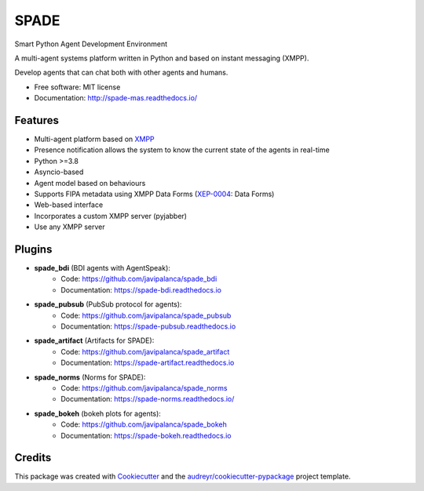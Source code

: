 =====
SPADE
=====


.. image:: https://img.shields.io/pypi/v/spade.svg
    :target: https://pypi.python.org/pypi/spade

.. image:: https://img.shields.io/pypi/pyversions/spade.svg
    :target: https://pypi.python.org/pypi/spade
    :alt: Python Versions

.. image:: https://img.shields.io/github/languages/count/javipalanca/spade?label=languages
    :alt: Languages
    :target: https://pepy.tech/project/spade

.. image:: https://img.shields.io/github/languages/code-size/javipalanca/spade
    :alt: Code Size
    :target: https://pepy.tech/project/spade

.. image:: https://img.shields.io/pypi/l/spade
    :target: https://opensource.org/licenses/MIT
    :alt: MIT License

.. image:: https://pepy.tech/badge/spade
    :target: https://pepy.tech/project/spade
    :alt: Downloads

.. image:: https://github.com/javipalanca/spade/actions/workflows/python-package.yml/badge.svg
    :target: https://github.com/javipalanca/spade/actions/workflows/python-package.yml
    :alt: Continuous Integration Status

.. image:: https://coveralls.io/repos/github/javipalanca/spade/badge.svg?branch=master
    :target: https://coveralls.io/github/javipalanca/spade?branch=master
    :alt: Code Coverage Status

.. image:: https://readthedocs.org/projects/spade/badge/?version=latest
    :target: https://spade-mas.readthedocs.io?badge=latest
    :alt: Documentation Status

.. image:: https://img.shields.io/pypi/format/spade.svg
    :target: https://pypi.python.org/pypi/spade




Smart Python Agent Development Environment

A multi-agent systems platform written in Python and based on instant messaging (XMPP).

Develop agents that can chat both with other agents and humans.


* Free software: MIT license
* Documentation: http://spade-mas.readthedocs.io/


Features
--------

* Multi-agent platform based on XMPP_
* Presence notification allows the system to know the current state of the agents in real-time
* Python >=3.8
* Asyncio-based
* Agent model based on behaviours
* Supports FIPA metadata using XMPP Data Forms (XEP-0004_: Data Forms)
* Web-based interface
* Incorporates a custom XMPP server (pyjabber)
* Use any XMPP server

Plugins
-------

- **spade_bdi** (BDI agents with AgentSpeak):
        - Code: https://github.com/javipalanca/spade_bdi
        - Documentation: https://spade-bdi.readthedocs.io
- **spade_pubsub** (PubSub protocol for agents):
        - Code: https://github.com/javipalanca/spade_pubsub
        - Documentation: https://spade-pubsub.readthedocs.io
- **spade_artifact** (Artifacts for SPADE):
        - Code: https://github.com/javipalanca/spade_artifact
        - Documentation: https://spade-artifact.readthedocs.io
- **spade_norms** (Norms for SPADE):
        - Code: https://github.com/javipalanca/spade_norms
        - Documentation: https://spade-norms.readthedocs.io/
- **spade_bokeh** (bokeh plots for agents):
        - Code: https://github.com/javipalanca/spade_bokeh
        - Documentation: https://spade-bokeh.readthedocs.io

Credits
---------

This package was created with Cookiecutter_ and the `audreyr/cookiecutter-pypackage`_ project template.

.. _XMPP: http://www.xmpp.org
.. _`XEP-0004` : https://xmpp.org/extensions/xep-0004.html
.. _Cookiecutter: https://github.com/audreyr/cookiecutter
.. _`audreyr/cookiecutter-pypackage`: https://github.com/audreyr/cookiecutter-pypackage

